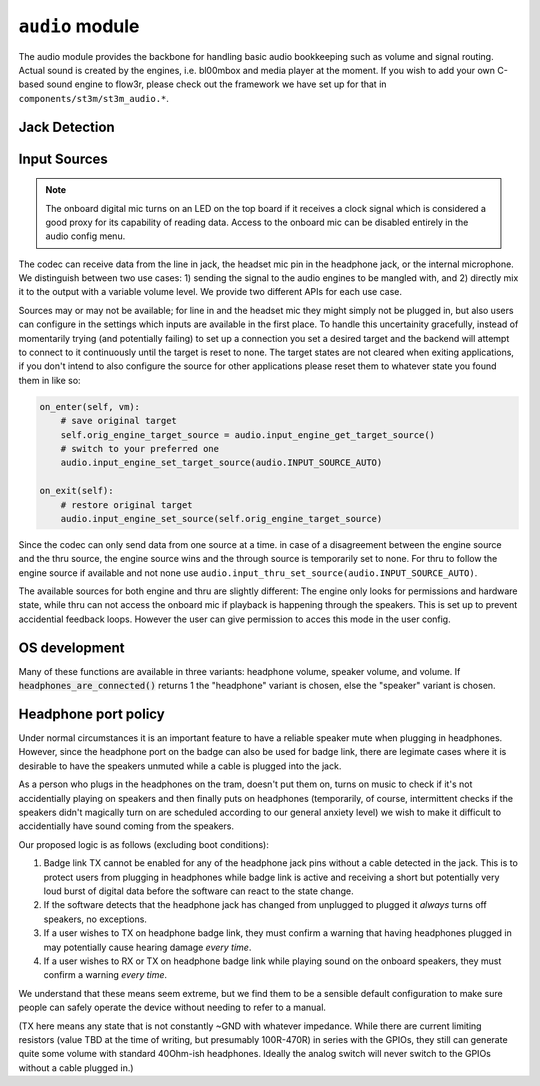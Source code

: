 .. py:module:: audio

``audio`` module
================

The audio module provides the backbone for handling basic audio bookkeeping such as volume and signal routing.
Actual sound is created by the engines, i.e. bl00mbox and media player at the moment. If you wish to add your
own C-based sound engine to flow3r, please check out the framework we have set up for that in
``components/st3m/st3m_audio.*``.

Jack Detection
--------------

.. py:function:: headset_is_connected() -> bool

   Returns 1 if headphones with microphone were connected to the headphone
   jack at the last call of audio_update_jacksense.

.. py:function:: headphones_are_connected() -> bool

   Returns 1 if headphones with or without microphone were connected to the
   headphone jack at the last call of audio_update_jacksense.

.. py:function:: line_in_is_connected() -> bool

   Returns 1 if the line-in jack was connected at the last call
   of audio_update_jacksense.

Input Sources
-------------

.. note::
    The onboard digital mic turns on an LED on the top board if it receives
    a clock signal which is considered a good proxy for its capability of reading
    data. Access to the onboard mic can be disabled entirely in the audio config
    menu.

The codec can receive data from the line in jack, the headset mic pin in the headphone jack, or the
internal microphone. We distinguish between two use cases: 1) sending the signal to the audio engines
to be mangled with, and 2) directly mix it to the output with a variable volume level. We provide two
different APIs for each use case.

Sources may or may not be available; for line in and the headset mic they might simply not be plugged in,
but also users can configure in the settings which inputs are available in the first place. To handle this
uncertainity gracefully, instead of momentarily trying (and potentially failing) to set up a connection
you set a desired target and the backend will attempt to connect to it continuously until the target is reset
to none. The target states are not cleared when exiting applications, if you don't intend to also configure
the source for other applications please reset them to whatever state you found them in like so:

.. code-block:: python

    on_enter(self, vm):
        # save original target
        self.orig_engine_target_source = audio.input_engine_get_target_source()
        # switch to your preferred one
        audio.input_engine_set_target_source(audio.INPUT_SOURCE_AUTO)

    on_exit(self):
        # restore original target
        audio.input_engine_set_source(self.orig_engine_target_source)

Since the codec can only send data from one source at a time. in case of a disagreement between the engine
source and the thru source, the engine source wins and the through source is temporarily set to none.
For thru to follow the engine source if available and not none use ``audio.input_thru_set_source(audio.INPUT_SOURCE_AUTO)``.

The available sources for both engine and thru are slightly different: The engine only looks for permissions
and hardware state, while thru can not access the onboard mic if playback is happening through the speakers.
This is set up to prevent accidential feedback loops. However the user can give permission to acces this mode
in the user config.


.. py:data:: INPUT_SOURCE_NONE

    No source, datastream suspended.
    
.. py:data:: INPUT_SOURCE_LINE_IN

    Stream data from line in if available.

.. py:data:: INPUT_SOURCE_HEADSET_MIC

    Stream data from headset mic if available and allowed.

.. py:data:: INPUT_SOURCE_ONBOARD_MIC

    Stream data from onboard mic if allowed.

.. py:data:: INPUT_SOURCE_AUTO

    Stream data from available input, ``INPUT_SOURCE_LINE_IN`` is preferred to ``INPUT_SOURCE_HEADSET_MIC``
    is preferred to ``INPUT_SOURCE_ONBOARD_MIC``.

    For ``input_thru_set_source()`` only: matching ``input_engine_get_source()`` unless it is
    ``INPUT_SOURCE_NONE`` has highest preference, and ``INPUT_SOURCE_ONBOARD_MIC`` is never returned
    when speakers are on even if access is permitted.

.. py:function:: input_engine_set_source(source : int) -> int

    Set up a continuous connection query for routing the given source to the input for the audio engines.
    Check for success with ``input_engine_get_source()`` and clean up by passing ``INPUT_SOURCE_NONE``

.. py:function:: input_engine_get_target_source() -> int

    Returns target source last set with input_engine_set_source.

.. py:function:: input_engine_get_source() -> int

    Returns source currently connected to the audio engines.

.. py:function:: input_engine_get_source_avail(source : int) -> bool

    Returns true if it is currently possible to connect the audio engines to a given source.
    If given ``INPUT_SOURCE_AUTO`` returns true if any source can be connected to the engines.

.. py:function:: input_thru_set_source(source : int) -> int

    Set up a continuous connection query for routing the given source to the output mixer of the codec.
    Check for success with ``input_thru_get_source()`` and clean up by passing ``INPUT_SOURCE_NONE``

.. py:function:: input_thru_get_target_source() -> int

    Returns target source last set with input_thru_set_source.

.. py:function:: input_thru_get_source() -> int

    Returns the source currently mixed directly to output.

.. py:function:: input_get_source() -> int

    Returns the source the codec is connected to at the moment.

.. py:function:: input_thru_get_source_avail(source : int) -> bool

    Returns true if it is currently possible to a given source to thru.
    If given ``INPUT_SOURCE_AUTO`` returns true if any source can be connected to thru.

.. py:function:: input_thru_set_volume_dB(vol_dB : float)
.. py:function:: input_thru_get_volume_dB() -> float
.. py:function:: input_thru_set_mute(mute : bool)
.. py:function:: input_thru_get_mute() -> bool

    Volume and mute control for input_thru. Please don't use this as a replacement for terminating
    a connection, ``input_thru_set_source(audio.INPUT_SOURCE_NONE)`` instead!

.. py:function:: input_line_in_get_allowed(mute : bool)
.. py:function:: input_headset_mic_get_allowed(mute : bool)
.. py:function:: input_onboard_mic_get_allowed(mute : bool)
.. py:function:: input_onboard_mic_to_speaker_get_allowed(mute : bool)

    Returns if the user has forbidden access to the resource.

OS development
--------------

Many of these functions are available in three variants: headphone volume,
speaker volume, and volume. If :code:`headphones_are_connected()` returns 1
the "headphone" variant is chosen, else the "speaker" variant is chosen.

.. py:function:: headphones_detection_override(enable : bool)

   If a sleeve contact mic doesn't pull the detection pin low enough the
   codec's built in headphone detection might fail. Calling this function
   with 'enable = 1' overrides the detection and assumes there's headphones
   plugged in. Call with 'enable = 0' to revert to automatic detection.

.. py:function:: headphones_set_volume_dB(vol_dB : float) -> float
.. py:function:: speaker_set_volume_dB(vol_dB : float) -> float
.. py:function:: set_volume_dB(vol_dB : float) -> float

   Attempts to set target volume for the headphone output/onboard speakers
   respectively, clamps/rounds if necessary and returns the actual volume.
   Absolute reference arbitrary.
   Does not unmute, use :code:`audio_{headphones_/speaker_/}set_mute` as
   needed.
   Enters fake mute if requested volume is below the value set by
   :code:`audio_{headphones/speaker}_set_minimum_volume_user`.

   Note: This function uses a hardware PGA for the coarse value and software
   for the fine value. These two methods are as of yet not synced so that
   there may be a transient volume "hiccup". "p1" badges only use software
   volume.

.. py:function:: headphones_adjust_volume_dB(vol_dB : float) -> float
.. py:function:: speaker_adjust_volume_dB(vol_dB : float) -> float
.. py:function:: adjust_volume_dB(vol_dB : float) -> float

   Like the :code:`audio_{headphones_/speaker_/}set_volume` family but changes
   relative to last volume value.

.. py:function:: headphones_get_volume_dB() -> float
.. py:function:: speaker_get_volume_dB() -> float
.. py:function:: get_volume_dB() -> float

   Returns volume as set with :code:`audio_{headphones/speaker}_set_volume_dB`.

.. py:function:: headphones_get_mute() -> int
.. py:function:: speaker_get_mute() -> int
.. py:function:: get_mute() -> int

   Returns 1 if channel is muted, 0 if channel is unmuted.

.. py:function:: headphones_set_mute(mute : int)
.. py:function:: speaker_set_mute(mute : int)
.. py:function:: set_mute(mute : int)

   Mutes (mute = 1) or unmutes (mute = 0) the specified channel.

   Note: Even if a channel is unmuted it might not play sound depending on
   the return value of audio_headphone_are_connected. There is no override for
   this (see HEADPHONE PORT POLICY below).

.. py:function:: headphones_set_minimum_volume_dB(vol_dB : float) -> float
.. py:function:: speaker_set_minimum_volume_dB(vol_dB : float) -> float
.. py:function:: headphones_set_maximum_volume_dB(vol_dB : float) -> float
.. py:function:: speaker_set_maximum_volume_dB(vol_dB : float) -> float

   Set the minimum and maximum allowed volume levels for speakers and headphones
   respectively. Clamps with hardware limitations. Maximum clamps below the minimum
   value, minimum clamps above the maximum. Returns clamped value.

.. py:function:: headphones_get_minimum_volume_dB() -> float
.. py:function:: speaker_get_minimum_volume_dB() -> float
.. py:function:: headphones_get_maximum_volume_dB() -> float
.. py:function:: speaker_get_maximum_volume_dB() -> float

   Returns the minimum and maximum allowed volume levels for speakers and headphones
   respectively. Change with
   :code:`audio_{headphones/speaker}_set_{minimum/maximum}_volume_dB`.

.. py:function:: headphones_get_volume_relative() -> float
.. py:function:: speaker_get_volume_relative() -> float
.. py:function:: get_volume_relative() -> float

   Syntactic sugar for drawing UI: Returns channel volume in a 0..1 range,
   scaled into a 0.01..1 range according to the values set with
   :code:`audio_{headphones_/speaker_/}set_{maximum/minimum}_volume_` and 0 if
   in a fake mute condition.

.. py:function:: headset_mic_set_gain_dB(gain_dB : float)
.. py:function:: headset_mic_get_gain_dB() -> float
.. py:function:: onboard_mic_set_gain_dB(gain_dB : float)
.. py:function:: onboard_mic_get_gain_dB() -> float
.. py:function:: line_in_set_gain_dB(gain_dB : float)
.. py:function:: line_in_get_gain_dB() -> float

   Set and get gain for the respective input channels.

.. py:function:: codec_i2c_write(reg : int, data : int)

   Write audio codec register. Obviously very unsafe. Do not use in applications that you
   distribute to users. This can fry your speakers with DC>


Headphone port policy
---------------------

Under normal circumstances it is an important feature to have a reliable speaker
mute when plugging in headphones. However, since the headphone port on the badge
can also be used for badge link, there are legimate cases where it is desirable to
have the speakers unmuted while a cable is plugged into the jack.

As a person who plugs in the headphones on the tram, doesn't put them on, turns on
music to check if it's not accidentially playing on speakers and then finally puts
on headphones (temporarily, of course, intermittent checks if the speakers didn't
magically turn on are scheduled according to our general anxiety level) we wish to
make it difficult to accidentially have sound coming from the speakers.

Our proposed logic is as follows (excluding boot conditions):

1) Badge link TX cannot be enabled for any of the headphone jack pins without a
   cable detected in the jack. This is to protect users from plugging in headphones
   while badge link is active and receiving a short but potentially very loud burst
   of digital data before the software can react to the state change.

2) If the software detects that the headphone jack has changed from unplugged to
   plugged it *always* turns off speakers, no exceptions.

3) If a user wishes to TX on headphone badge link, they must confirm a warning that
   having headphones plugged in may potentially cause hearing damage *every time*.

4) If a user wishes to RX or TX on headphone badge link while playing sound on the
   onboard speakers, they must confirm a warning *every time*.

We understand that these means seem extreme, but we find them to be a sensible
default configuration to make sure people can safely operate the device without
needing to refer to a manual.

(TX here means any state that is not constantly ~GND with whatever impedance.
While there are current limiting resistors (value TBD at the time of writing, but
presumably 100R-470R) in series with the GPIOs, they still can generate quite some
volume with standard 40Ohm-ish headphones. Ideally the analog switch will never
switch to the GPIOs without a cable plugged in.)
